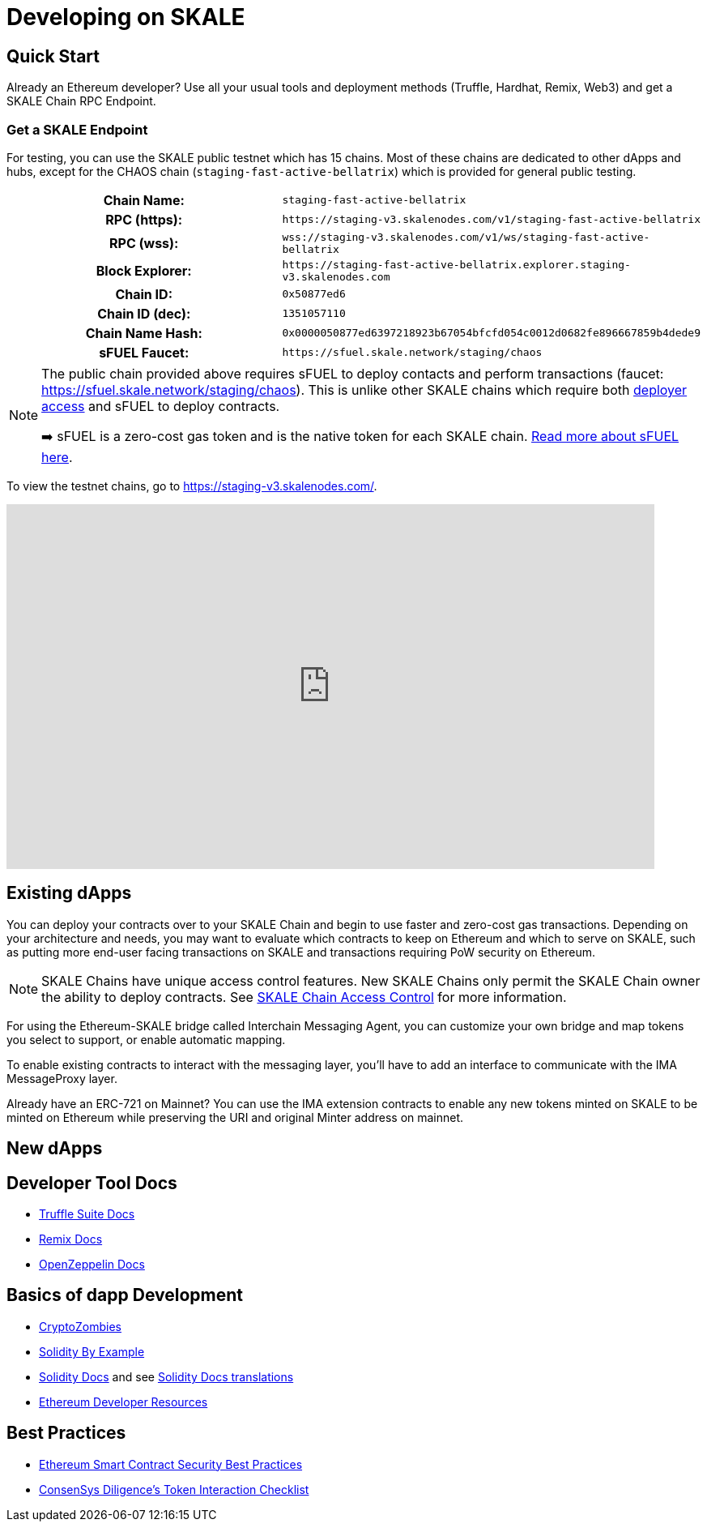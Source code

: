 = Developing on SKALE

== Quick Start

Already an Ethereum developer? Use all your usual tools and deployment methods (Truffle, Hardhat, Remix, Web3) and get a SKALE Chain RPC Endpoint. 

=== Get a SKALE Endpoint

For testing, you can use the SKALE public testnet which has 15 chains. Most of these chains are dedicated to other dApps and hubs, except for the CHAOS chain (`staging-fast-active-bellatrix`) which is provided for general public testing.

[cols="h,m"]
|===
|Chain Name: |staging-fast-active-bellatrix
|RPC (https):| \https://staging-v3.skalenodes.com/v1/staging-fast-active-bellatrix
|RPC (wss): | wss://staging-v3.skalenodes.com/v1/ws/staging-fast-active-bellatrix
|Block Explorer: | \https://staging-fast-active-bellatrix.explorer.staging-v3.skalenodes.com
|Chain ID: | 0x50877ed6
|Chain ID (dec): | 1351057110
|Chain Name Hash: | 0x0000050877ed6397218923b67054bfcfd054c0012d0682fe896667859b4dede9
|sFUEL Faucet: | \https://sfuel.skale.network/staging/chaos
|===


[NOTE]
====
The public chain provided above requires sFUEL to deploy contacts and perform transactions (faucet: https://sfuel.skale.network/staging/chaos). This is unlike other SKALE chains which require both xref:skale-chain-access-control.adoc#_whitelist[deployer access] and sFUEL to deploy contracts.

➡️ sFUEL is a zero-cost gas token and is the native token for each SKALE chain. xref:sfuel-gas-token.adoc[Read more about sFUEL here].
====

To view the testnet chains, go to https://staging-v3.skalenodes.com/.

video::798584275[vimeo, opts=autoplay, height=450, width=800]

== Existing dApps

You can deploy your contracts over to your SKALE Chain and begin to use faster and zero-cost gas transactions. Depending on your architecture and needs, you may want to evaluate which contracts to keep on Ethereum and which to serve on SKALE, such as putting more end-user facing transactions on SKALE and transactions requiring PoW security on Ethereum.

[NOTE]
SKALE Chains have unique access control features. New SKALE Chains only permit the SKALE Chain owner the ability to deploy contracts. See xref:skale-chain-access-control.adoc[SKALE Chain Access Control] for more information. 

For using the Ethereum-SKALE bridge called Interchain Messaging Agent, you can customize your own bridge and map tokens you select to support, or enable automatic mapping.

To enable existing contracts to interact with the messaging layer, you'll have to add an interface to communicate with the IMA MessageProxy layer. 

Already have an ERC-721 on Mainnet? You can use the IMA extension contracts to enable any new tokens minted on SKALE to be minted on Ethereum while preserving the URI and original Minter address on mainnet. 

== New dApps

== Developer Tool Docs

* https://www.trufflesuite.com/docs[Truffle Suite Docs]
* https://remix-ide.readthedocs.io/en/latest/#[Remix Docs]
* https://docs.openzeppelin.com/[OpenZeppelin Docs]


== Basics of dapp Development

* https://cryptozombies.io/[CryptoZombies]
* https://solidity-by-example.org[Solidity By Example]
* https://docs.soliditylang.org/[Solidity Docs] and see https://docs.soliditylang.org/en/v0.8.6/#translations[Solidity Docs translations]
* https://ethereum.org/en/developers/[Ethereum Developer Resources]

== Best Practices

* https://consensys.github.io/smart-contract-best-practices/[Ethereum Smart Contract Security Best Practices]
* https://consensys.net/diligence/blog/2020/11/token-interaction-checklist/[ConsenSys Diligence's Token Interaction Checklist]
